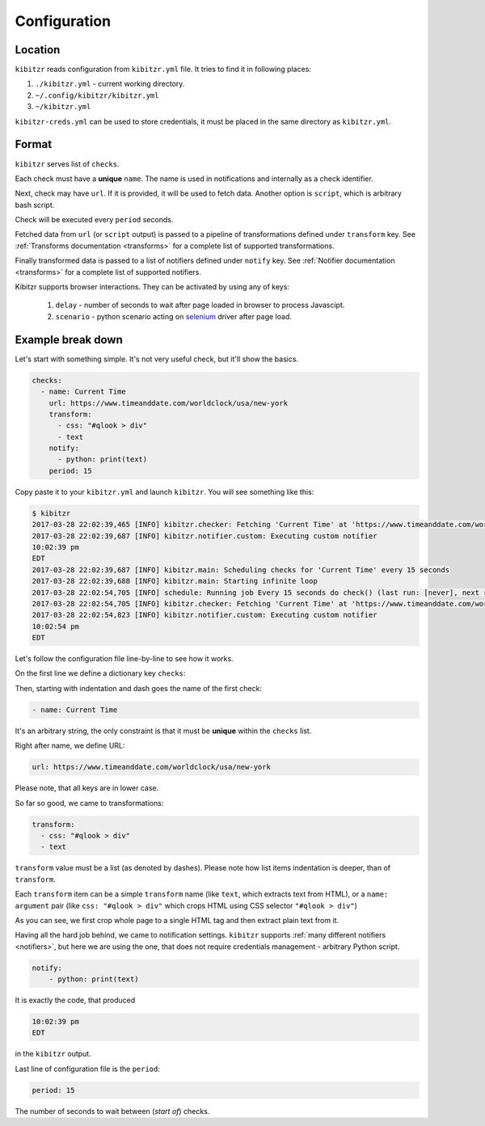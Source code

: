 .. _configuration:

=============
Configuration
=============

.. _configuration-location:

Location
--------

``kibitzr`` reads configuration from ``kibitzr.yml`` file.
It tries to find it in following places:

1. ``./kibitzr.yml`` - current working directory.
2. ``~/.config/kibitzr/kibitzr.yml``
3. ``~/kibitzr.yml``

``kibitzr-creds.yml`` can be used to store credentials,
it must be placed in the same directory as ``kibitzr.yml``.

.. _configuration-format:

Format
------

``kibitzr`` serves list of ``checks``.

Each check must have a **unique** ``name``.
The name is used in notifications and internally as a check identifier.

Next, check may have ``url``. If it is provided, it will be used to fetch data.
Another option is ``script``, which is arbitrary bash script.

Check will be executed every ``period`` seconds.

Fetched data from ``url`` (or ``script`` output) is passed
to a pipeline of transformations defined under ``transform`` key.
See :ref:`Transforms documentation <transforms>` for a complete list of
supported transformations.

Finally transformed data is passed to a list of notifiers
defined under ``notify`` key.
See :ref:`Notifier documentation <transforms>` for a complete list of
supported notifiers.

Kibitzr supports browser interactions. They can be activated by using any of keys:

   1. ``delay`` - number of seconds to wait after page loaded in browser to process Javascipt.
   2. ``scenario`` - python scenario acting on selenium_ driver after page load.

.. _configuration-example:

Example break down
------------------

Let's start with something simple. It's not very useful check, but it'll show the basics.

.. code-block:: yaml

    checks:
      - name: Current Time
        url: https://www.timeanddate.com/worldclock/usa/new-york
        transform:
          - css: "#qlook > div"
          - text
        notify:
          - python: print(text)
        period: 15

Copy paste it to your ``kibitzr.yml`` and launch ``kibitzr``.
You will see something like this:

.. code-block:: bash

	$ kibitzr
	2017-03-28 22:02:39,465 [INFO] kibitzr.checker: Fetching 'Current Time' at 'https://www.timeanddate.com/worldclock/usa/new-york'
	2017-03-28 22:02:39,687 [INFO] kibitzr.notifier.custom: Executing custom notifier
	10:02:39 pm
	EDT
	2017-03-28 22:02:39,687 [INFO] kibitzr.main: Scheduling checks for 'Current Time' every 15 seconds
	2017-03-28 22:02:39,688 [INFO] kibitzr.main: Starting infinite loop
	2017-03-28 22:02:54,705 [INFO] schedule: Running job Every 15 seconds do check() (last run: [never], next run: 2017-03-28 22:02:54)
	2017-03-28 22:02:54,705 [INFO] kibitzr.checker: Fetching 'Current Time' at 'https://www.timeanddate.com/worldclock/usa/new-york'
	2017-03-28 22:02:54,823 [INFO] kibitzr.notifier.custom: Executing custom notifier
	10:02:54 pm
	EDT

Let's follow the configuration file line-by-line to see how it works.

On the first line we define a dictionary key ``checks``:

.. code-block:: yaml
    checks:

Then, starting with indentation and dash goes the name of the first check:

.. code-block:: yaml

      - name: Current Time

It's an arbitrary string, the only constraint is that it must be **unique** within the ``checks`` list.

Right after name, we define URL:

.. code-block:: yaml

        url: https://www.timeanddate.com/worldclock/usa/new-york

Please note, that all keys are in lower case.

So far so good, we came to transformations:

.. code-block:: yaml

        transform:
          - css: "#qlook > div"
          - text

``transform`` value must be a list (as denoted by dashes).
Please note how list items indentation is deeper, than of ``transform``.

Each ``transform`` item can be a simple ``transform`` name (like ``text``, which extracts text from HTML),
or a ``name: argument`` pair (like ``css: "#qlook > div"`` which crops HTML using CSS selector ``"#qlook > div"``)

As you can see, we first crop whole page to a single HTML tag and then extract plain text from it.

Having all the hard job behind, we came to notification settings.
``kibitzr`` supports :ref:`many different notifiers <notifiers>`,
but here we are using the one, that does not require credentials management - arbitrary Python script.

.. code-block:: yaml

        notify:
            - python: print(text)

It is exactly the code, that produced

.. code-block:: bash

	10:02:39 pm
	EDT

in the ``kibitzr`` output.

Last line of configuration file is the ``period``:

.. code-block:: yaml

        period: 15

The number of seconds to wait between (*start of*) checks.

.. _requests: http://docs.python-requests.org/
.. _BeautifulSoup: https://www.crummy.com/software/BeautifulSoup/
.. _mailgun: https://mailgun.com/
.. _slack: https://slack.com/
.. _selenium: https://selenium-python.readthedocs.io/api.html
